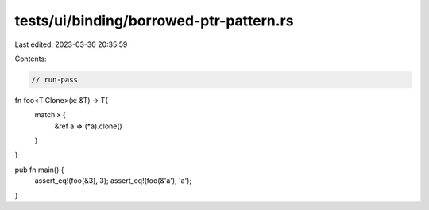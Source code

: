 tests/ui/binding/borrowed-ptr-pattern.rs
========================================

Last edited: 2023-03-30 20:35:59

Contents:

.. code-block:: rs

    // run-pass

fn foo<T:Clone>(x: &T) -> T{
    match x {
        &ref a => (*a).clone()
    }
}

pub fn main() {
    assert_eq!(foo(&3), 3);
    assert_eq!(foo(&'a'), 'a');
}


